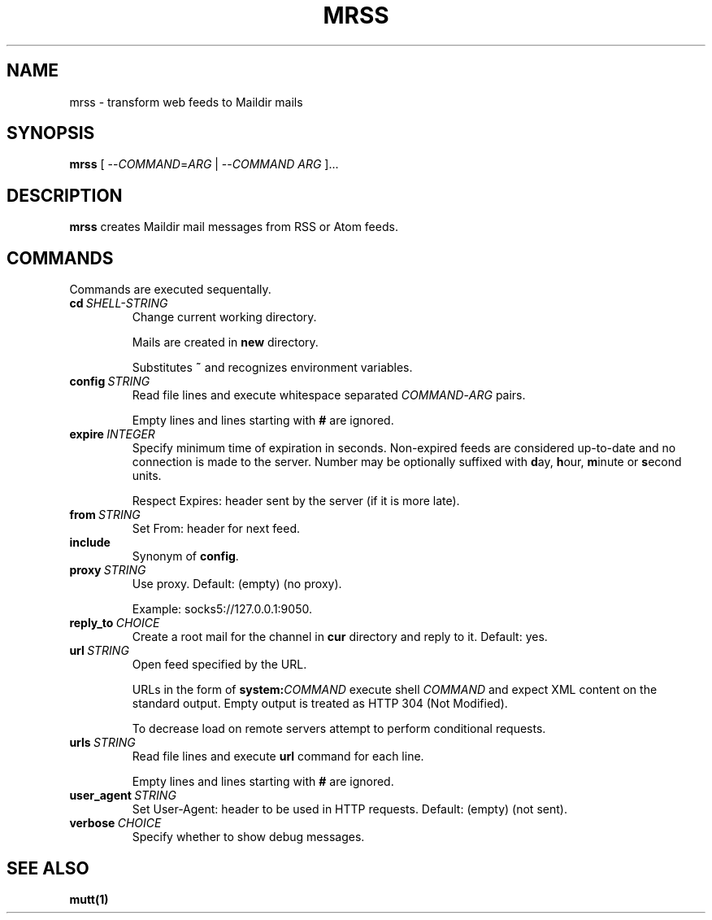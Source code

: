 .TH MRSS "1" "March 2022"
.SH NAME
mrss \- transform web feeds to Maildir mails
.
.SH SYNOPSIS
.
.B mrss
.RI "[ --" COMMAND "=" ARG " | --" COMMAND " " ARG " ]..."
.
.SH DESCRIPTION
.B mrss
creates Maildir mail messages from RSS or Atom feeds.
.
.SH COMMANDS
.P
Commands are executed sequentally.
.
.TP
.BI cd\  SHELL-STRING
Change current working directory.
.
.IP
Mails are created in
.BR new
directory.
.
.IP
Substitutes
.B ~
and recognizes environment variables.
.
.TP
.BI config\  STRING
Read file lines and execute whitespace separated
.IR COMMAND - ARG
pairs.
.IP
Empty lines and lines starting with
.B #
are ignored.
.
.TP
.BI expire\  INTEGER
Specify minimum time of expiration in seconds. Non-expired feeds are considered
up-to-date and no connection is made to the server. Number may be optionally
suffixed with
.BR d ay,\  h our,\  m inute\ or\  s econd
units.
.
.IP
Respect Expires: header sent by the server (if it is more late).
.
.TP
.BI from\  STRING
Set From: header for next feed.
.
.TP
.B include
Synonym of
.BR config .
.
.TP
.BI proxy\  STRING
Use proxy. Default: (empty) (no proxy).
.IP
Example: socks5://127.0.0.1:9050.
.
.TP
.BI reply_to\  CHOICE
Create a root mail for the channel in
.B cur
directory and reply to it. Default: yes.
.
.TP
.BI url\  STRING
Open feed specified by the URL.
.IP
URLs in the form of
.BI system: COMMAND
execute shell
.I COMMAND
and expect XML content on the standard output. Empty output is treated as HTTP
304 (Not Modified).
.
.IP
To decrease load on remote servers attempt to perform conditional requests.
.
.TP
.BI urls\  STRING
Read file lines and execute
.B url
command for each line.
.IP
Empty lines and lines starting with
.B #
are ignored.
.
.TP
.BI user_agent\  STRING
Set User-Agent: header to be used in HTTP requests. Default: (empty) (not sent).
.
.TP
.BI verbose\  CHOICE
Specify whether to show debug messages.
.
.SH "SEE ALSO"
.B mutt(1)
